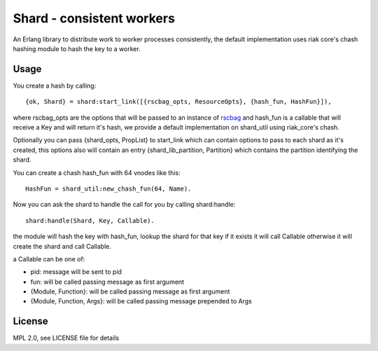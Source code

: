 Shard - consistent workers
==========================

An Erlang library to distribute work to worker processes consistently, the
default implementation uses riak core's chash hashing module to hash the key to
a worker.

Usage
-----

You create a hash by calling::

    {ok, Shard} = shard:start_link([{rscbag_opts, ResourceOpts}, {hash_fun, HashFun}]),

where rscbag_opts are the options that will be passed to an instance of
`rscbag <https://github.com/marianoguerra/rscbag>`_ and hash_fun is a callable
that will receive a Key and will return it's hash, we provide a default
implementation on shard_util using riak_core's chash.

Optionally you can pass {shard_opts, PropList} to start_link which can contain
options to pass to each shard as it's created, this options also will contain
an entry {shard_lib_partition, Partition} which contains the partition
identifying the shard.

You can create a chash hash_fun with 64 vnodes like this::

    HashFun = shard_util:new_chash_fun(64, Name).

Now you can ask the shard to handle the call for you by calling shard:handle::

    shard:handle(Shard, Key, Callable).

the module will hash the key with hash_fun, lookup the shard for that key if it
exists it will call Callable otherwise it will create the shard and call
Callable.

a Callable can be one of:

* pid: message will be sent to pid
* fun: will be called passing message as first argument
* {Module, Function}: will be called passing message as first argument
* {Module, Function, Args}: will be called passing message prepended to Args

License
-------

MPL 2.0, see LICENSE file for details
